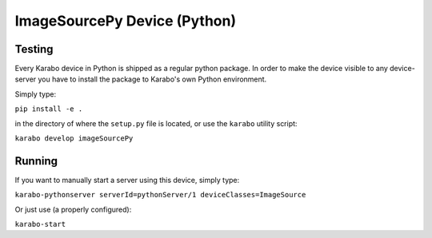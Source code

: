 *****************************
ImageSourcePy Device (Python)
*****************************

Testing
=======

Every Karabo device in Python is shipped as a regular python package.
In order to make the device visible to any device-server you have to install
the package to Karabo's own Python environment.

Simply type:

``pip install -e .``

in the directory of where the ``setup.py`` file is located, or use the ``karabo``
utility script:

``karabo develop imageSourcePy``

Running
=======

If you want to manually start a server using this device, simply type:

``karabo-pythonserver serverId=pythonServer/1 deviceClasses=ImageSource``

Or just use (a properly configured):

``karabo-start``
